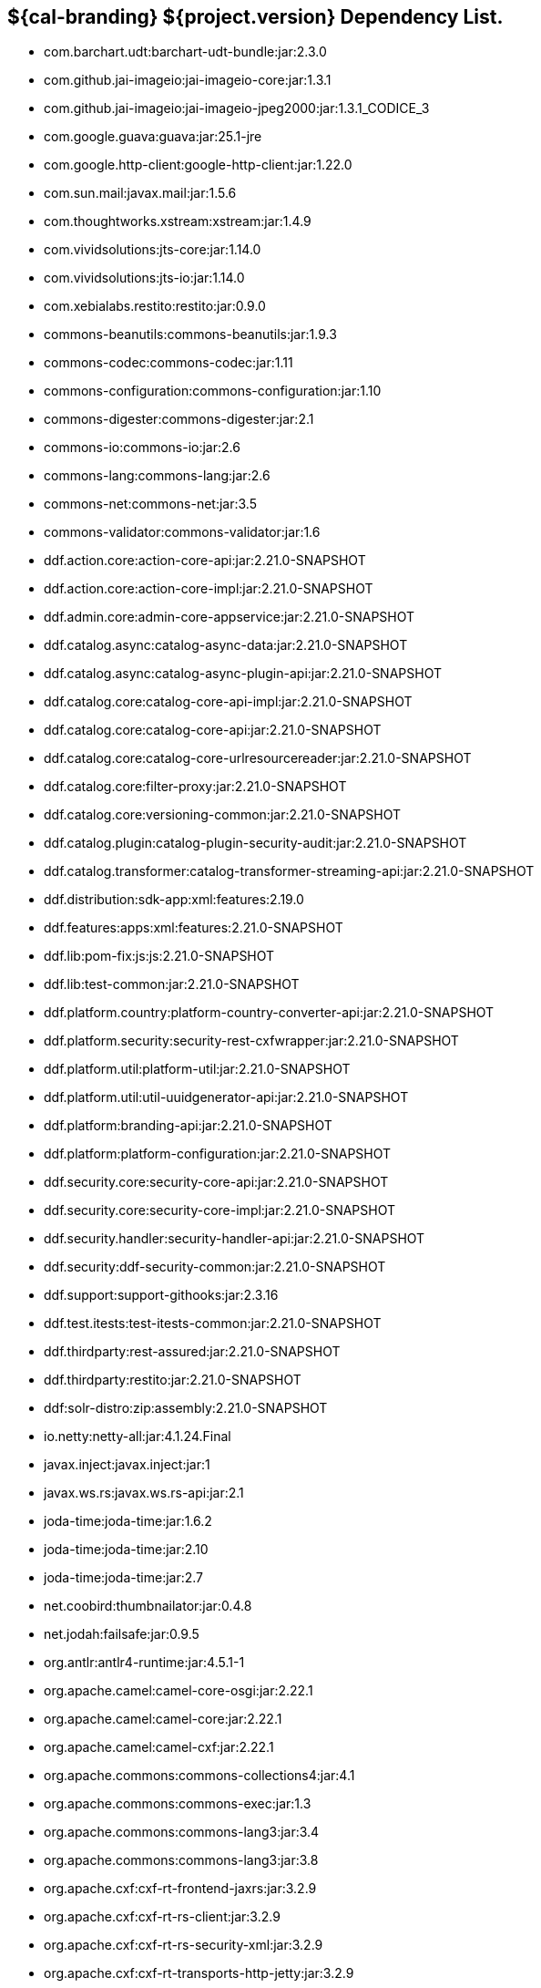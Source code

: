 :title: Dependency List
:type: reference
:status: published
:parent: ${cal-branding} Dependency List
:order: 00
:summary: ${cal-branding} ${project.version} Dependency List.

== {summary}
* com.barchart.udt:barchart-udt-bundle:jar:2.3.0
* com.github.jai-imageio:jai-imageio-core:jar:1.3.1
* com.github.jai-imageio:jai-imageio-jpeg2000:jar:1.3.1_CODICE_3
* com.google.guava:guava:jar:25.1-jre
* com.google.http-client:google-http-client:jar:1.22.0
* com.sun.mail:javax.mail:jar:1.5.6
* com.thoughtworks.xstream:xstream:jar:1.4.9
* com.vividsolutions:jts-core:jar:1.14.0
* com.vividsolutions:jts-io:jar:1.14.0
* com.xebialabs.restito:restito:jar:0.9.0
* commons-beanutils:commons-beanutils:jar:1.9.3
* commons-codec:commons-codec:jar:1.11
* commons-configuration:commons-configuration:jar:1.10
* commons-digester:commons-digester:jar:2.1
* commons-io:commons-io:jar:2.6
* commons-lang:commons-lang:jar:2.6
* commons-net:commons-net:jar:3.5
* commons-validator:commons-validator:jar:1.6
* ddf.action.core:action-core-api:jar:2.21.0-SNAPSHOT
* ddf.action.core:action-core-impl:jar:2.21.0-SNAPSHOT
* ddf.admin.core:admin-core-appservice:jar:2.21.0-SNAPSHOT
* ddf.catalog.async:catalog-async-data:jar:2.21.0-SNAPSHOT
* ddf.catalog.async:catalog-async-plugin-api:jar:2.21.0-SNAPSHOT
* ddf.catalog.core:catalog-core-api-impl:jar:2.21.0-SNAPSHOT
* ddf.catalog.core:catalog-core-api:jar:2.21.0-SNAPSHOT
* ddf.catalog.core:catalog-core-urlresourcereader:jar:2.21.0-SNAPSHOT
* ddf.catalog.core:filter-proxy:jar:2.21.0-SNAPSHOT
* ddf.catalog.core:versioning-common:jar:2.21.0-SNAPSHOT
* ddf.catalog.plugin:catalog-plugin-security-audit:jar:2.21.0-SNAPSHOT
* ddf.catalog.transformer:catalog-transformer-streaming-api:jar:2.21.0-SNAPSHOT
* ddf.distribution:sdk-app:xml:features:2.19.0
* ddf.features:apps:xml:features:2.21.0-SNAPSHOT
* ddf.lib:pom-fix:js:js:2.21.0-SNAPSHOT
* ddf.lib:test-common:jar:2.21.0-SNAPSHOT
* ddf.platform.country:platform-country-converter-api:jar:2.21.0-SNAPSHOT
* ddf.platform.security:security-rest-cxfwrapper:jar:2.21.0-SNAPSHOT
* ddf.platform.util:platform-util:jar:2.21.0-SNAPSHOT
* ddf.platform.util:util-uuidgenerator-api:jar:2.21.0-SNAPSHOT
* ddf.platform:branding-api:jar:2.21.0-SNAPSHOT
* ddf.platform:platform-configuration:jar:2.21.0-SNAPSHOT
* ddf.security.core:security-core-api:jar:2.21.0-SNAPSHOT
* ddf.security.core:security-core-impl:jar:2.21.0-SNAPSHOT
* ddf.security.handler:security-handler-api:jar:2.21.0-SNAPSHOT
* ddf.security:ddf-security-common:jar:2.21.0-SNAPSHOT
* ddf.support:support-githooks:jar:2.3.16
* ddf.test.itests:test-itests-common:jar:2.21.0-SNAPSHOT
* ddf.thirdparty:rest-assured:jar:2.21.0-SNAPSHOT
* ddf.thirdparty:restito:jar:2.21.0-SNAPSHOT
* ddf:solr-distro:zip:assembly:2.21.0-SNAPSHOT
* io.netty:netty-all:jar:4.1.24.Final
* javax.inject:javax.inject:jar:1
* javax.ws.rs:javax.ws.rs-api:jar:2.1
* joda-time:joda-time:jar:1.6.2
* joda-time:joda-time:jar:2.10
* joda-time:joda-time:jar:2.7
* net.coobird:thumbnailator:jar:0.4.8
* net.jodah:failsafe:jar:0.9.5
* org.antlr:antlr4-runtime:jar:4.5.1-1
* org.apache.camel:camel-core-osgi:jar:2.22.1
* org.apache.camel:camel-core:jar:2.22.1
* org.apache.camel:camel-cxf:jar:2.22.1
* org.apache.commons:commons-collections4:jar:4.1
* org.apache.commons:commons-exec:jar:1.3
* org.apache.commons:commons-lang3:jar:3.4
* org.apache.commons:commons-lang3:jar:3.8
* org.apache.cxf:cxf-rt-frontend-jaxrs:jar:3.2.9
* org.apache.cxf:cxf-rt-rs-client:jar:3.2.9
* org.apache.cxf:cxf-rt-rs-security-xml:jar:3.2.9
* org.apache.cxf:cxf-rt-transports-http-jetty:jar:3.2.9
* org.apache.ftpserver:ftpserver-core:jar:1.0.6
* org.apache.httpcomponents:httpclient-osgi:jar:4.5.2
* org.apache.httpcomponents:httpclient:jar:4.5.6
* org.apache.httpcomponents:httpcore-osgi:jar:4.4.5
* org.apache.httpcomponents:httpcore:jar:4.4.10
* org.apache.karaf.bundle:org.apache.karaf.bundle.core:jar:4.2.6
* org.apache.karaf.itests:common:jar:4.2.6
* org.apache.logging.log4j:log4j-api:jar:2.11.0
* org.apache.logging.log4j:log4j-slf4j-impl:jar:2.11.0
* org.apache.mina:mina-core:jar:2.0.6
* org.apache.servicemix.bundles:org.apache.servicemix.bundles.hamcrest:jar:1.3_1
* org.asciidoctor:asciidoctorj-diagram:jar:1.5.4.1
* org.asciidoctor:asciidoctorj:jar:1.5.6
* org.awaitility:awaitility:jar:3.1.5
* org.codice.ddf.spatial:spatial-ogc-api:jar:2.21.0-SNAPSHOT
* org.codice.ddf.spatial:spatial-ogc-common:jar:2.21.0-SNAPSHOT
* org.codice.ddf:ddf-common:jar:2.21.0-SNAPSHOT
* org.codice.ddf:geospatial:jar:2.21.0-SNAPSHOT
* org.codice.ddf:kernel:zip:2.21.0-SNAPSHOT
* org.codice.ddf:klv:jar:2.21.0-SNAPSHOT
* org.codice.ddf:mpeg-transport-stream:jar:2.21.0-SNAPSHOT
* org.codice.ddf:ui:xml:features:2.21.0-SNAPSHOT
* org.codice.ddms:openddms:jar:1.1
* org.codice.imaging.nitf:codice-imaging-nitf-core-api:jar:0.8.2
* org.codice.imaging.nitf:codice-imaging-nitf-core:jar:0.8.2
* org.codice.imaging.nitf:codice-imaging-nitf-fluent-api:jar:0.8.2
* org.codice.imaging.nitf:codice-imaging-nitf-fluent:jar:0.8.2
* org.codice.imaging.nitf:codice-imaging-nitf-render:jar:0.8.2
* org.codice.thirdparty:commons-httpclient:jar:3.1.0_1
* org.codice.thirdparty:ffmpeg:zip:bin:3.1.1_1
* org.codice.thirdparty:ogc-filter-v_1_1_0-schema:jar:1.1.0_5
* org.codice.usng4j:usng4j-api:jar:0.1
* org.codice.usng4j:usng4j-impl:jar:0.1
* org.jcodec:jcodec:jar:0.2.0_1
* org.jetbrains.kotlin:kotlin-osgi-bundle:jar:1.2.21
* org.jgrapht:jgrapht-core:jar:0.9.1
* org.kamranzafar:jtar:jar:2.3
* org.la4j:la4j:jar:0.6.0
* org.ops4j.pax.exam:pax-exam-container-karaf:jar:4.13.2.CODICE
* org.ops4j.pax.exam:pax-exam-junit4:jar:4.13.2.CODICE
* org.ops4j.pax.exam:pax-exam:jar:4.13.2.CODICE
* org.ops4j.pax.tinybundles:tinybundles:jar:2.1.1
* org.ops4j.pax.url:pax-url-aether:jar:2.4.5
* org.osgi:org.osgi.core:jar:5.0.0
* org.powermock:powermock-module-junit4-rule-agent:jar:1.6.4
* org.slf4j:slf4j-api:jar:1.7.1
* org.slf4j:slf4j-simple:jar:1.7.1
* org.taktik:mpegts-streamer:jar:0.1.0_2
* org.webjars.bower:components-bootstrap:jar:3.1.1
* org.webjars.bower:components-font-awesome:jar:4.7.0
* org.webjars.bower:jquery:jar:1.11.0